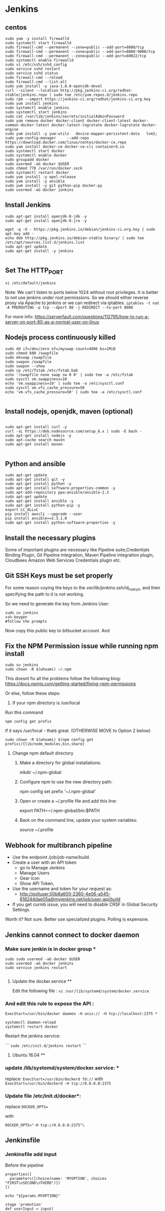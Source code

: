 * Jenkins
** centos
#+BEGIN_SRC 
sudo yum -y install firewalld
sudo systemctl start firewalld
sudo firewall-cmd --permanent --zone=public --add-port=8080/tcp
sudo firewall-cmd --permanent --zone=public --add-port=8080-9000/tcp
sudo firewall-cmd --permanent --zone=public --add-port=60022/tcp
sudo systemctl enable firewalld
sudo vi /etc/ssh/sshd_config 
sudo service sshd restart
sudo service sshd status
sudo firewall-cmd --reload
sudo firewall-cmd --list-all
sudo yum install -y java-1.8.0-openjdk-devel
curl --silent --location http://pkg.jenkins-ci.org/redhat-stable/jenkins.repo | sudo tee /etc/yum.repos.d/jenkins.repo
sudo rpm --import https://jenkins-ci.org/redhat/jenkins-ci.org.key
sudo yum install jenkins
sudo systemctl enable jenkins
sudo systemctl start jenkins
sudo cat /var/lib/jenkins/secrets/initialAdminPassword
sudo yum remove docker docker-client docker-client-latest docker-common docker-latest docker-latest-logrotate docker-logrotate docker-engine
sudo yum install -y yum-utils   device-mapper-persistent-data   lvm2;
sudo yum-config-manager     --add-repo     https://download.docker.com/linux/centos/docker-ce.repo
sudo yum install docker-ce docker-ce-cli containerd.io
sudo systemctl start docker
sudo systemctl enable docker
sudo groupadd docker
sudo usermod -aG docker $USER
sudo chmod 770 /var/run/docker.sock
sudo systemctl restart docker
sudo yum install -y epel-release
sudo yum install -y ansible
sudo yum install -y git python-pip docker-py
sudo usermod -aG docker jenkins
#+END_SRC

** Install Jenkins
#+BEGIN_SRC 
sudo apt-get install openjdk-8-jdk -y
sudo apt-get install openjdk-8-jre -y

wget -q -O - https://pkg.jenkins.io/debian/jenkins-ci.org.key | sudo apt-key add -
echo deb http://pkg.jenkins.io/debian-stable binary/ | sudo tee /etc/apt/sources.list.d/jenkins.list
sudo apt-get update
sudo apt-get install -y jenkins

#+END_SRC


** Set The HTTP_PORT
#+BEGIN_SRC 
vi /etc/default/jenkins
#+END_SRC

Note: We can't listen to ports below 1024 without root privileges. It is better to not use jenkins under root permissions.
So we should either reverse proxy via Apache to jenkins or we can redirect via iptables.
~iptables -t nat -A PREROUTING -p tcp --dport 80 -j REDIRECT --to-port 8080~

For more info:
https://serverfault.com/questions/112795/how-to-run-a-server-on-port-80-as-a-normal-user-on-linux


** Nodejs process continuously killed

#+BEGIN_SRC 
sudo dd if=/dev/zero of=/myswap count=4096 bs=1MiB
sudo chmod 600 /swapfile
sudo mkswap /swapfile
sudo swapon /swapfile
sudo swapon --show
sudo cp /etc/fstab /etc/fstab.bak
echo '/swapfile none swap sw 0 0' | sudo tee -a /etc/fstab
sudo sysctl vm.swappiness=10
echo 'vm.swappiness=10' | sudo tee -a /etc/sysctl.conf
sudo sysctl vm.vfs_cache_pressure=50
echo 'vm.vfs_cache_pressure=50' | sudo tee -a /etc/sysctl.conf

#+END_SRC
** Install nodejs, openjdk, maven (optional)

#+BEGIN_SRC 

sudo apt-get install curl -y
curl -sL https://deb.nodesource.com/setup_6.x | sudo -E bash -
sudo apt-get install nodejs -y
sudo apt-cache search maven
sudo apt-get install maven

#+END_SRC

** Python and ansible

#+BEGIN_SRC
sudo apt-get update
sudo apt-get install git -y
sudo apt-get install python -y
sudo apt-get install software-properties-common -y
sudo apt-add-repository ppa:ansible/ansible-2.3
sudo apt-get update
sudo apt-get install ansible -y
sudo apt-get install python-pip -y
export LC_ALL=C
pip install awscli --upgrade --user
pip install ansible==2.3.1.0
sudo apt-get install python-software-properties -y
#+END_SRC

** Install the necessary plugins
Some of important plugins are necessary like Pipeline suite,Credentials Binding Plugin, Git Pipeline integration, Maven Pipeline integration plugin, Cloudbees Amazon Web Services Credentials plugin etc.
** Git SSH Keys must be set properly
For some reason coying the keys to the /var/lib/jenkins/.ssh/id_rsa_xyz, and then specifying the path to it is not working.

So we need to generate the key from Jenkins User:

#+BEGIN_SRC 
sudo su jenkins
ssh-keygen
#follow the prompts
#+END_SRC
Now copy this public key to bitbucket account. And 

** Fix the NPM Permission issue while running npm install

#+BEGIN_SRC 
sudo su jenkins
sudo chown -R $(whoami) ~/.npm
#+END_SRC

This doesnt fix all the problems follow the following blog:
https://docs.npmjs.com/getting-started/fixing-npm-permissions

Or else, follow these steps:

1. If your npm directory is /usr/local

Run this command

#+BEGIN_SRC 
 npm config get prefix
#+END_SRC

If it says /usr/local  - thatś great. (OTHERWISE MOVE to Option 2 below)

#+BEGIN_SRC 
 sudo chown -R $(whoami) $(npm config get prefix)/{lib/node_modules,bin,share}
#+END_SRC

1. Change npm default directory

   1. Make a directory for global installations:

	mkdir ~/.npm-global

   2. Configure npm to use the new directory path:

	   npm config set prefix '~/.npm-global'

   3. Open or create a ~/.profile file and add this line:

	      export PATH=~/.npm-global/bin:$PATH

   4.  Back on the command line, update your system variables:

      source ~/.profile

** Webhook for multibranch pipeline

- Use the endpoint  /job/job-name/build.
- Create a user with an API token
  - go to Manage Jenkins
  - Manage Users
  - Gear icon
  - Show API Token,
- Use the username and token for your request as:
  - http://polluser:00b8a600-2360-4e06-a545-818244dae05a@myjenkins.net/job/user-api/build
- If you get curmb issue, you will need to disable CRSF in Global Security Settings. 

Worth it? Not sure. Better use specialized plugins. Polling is expensive.

** Jenkins cannot connect to docker daemon
*** Make sure jenkin is in docker group *
#+BEGIN_SRC 
sudo sudo usermod -aG docker $USER
sudo usermod -aG docker jenkins
sudo service jenkins restart

#+END_SRC
**** Update the docker.service **

Edit the following file : 
~vi /usr/lib/systemd/system/docker.service~

*** And edit this rule to expose the API : 

~ExecStart=/usr/bin/docker daemon -H unix:// -H tcp://localhost:2375 *~

#+BEGIN_SRC 
systemctl daemon-reload
systemctl restart docker
#+END_SRC

Restart the jenkins service:

```
~sudo /etc/init.d/jenkins restart~
```

**** Ubuntu 16.04 **

*** update /lib/systemd/system/docker.service: *
replace:
~ExecStart=/usr/bin/dockerd fd://~
with
~ExecStart=/usr/bin/dockerd -H tcp://0.0.0.0:2375~

*** Update file /etc/init.d/docker*:
replace
~DOCKER_OPTS=~

with

~DOCKER_OPTS="-H tcp://0.0.0.0:2375"\~

** Jenkinsfile
*** Jenkinsfile add input
Before the pipeline 
#+BEGIN_SRC 
properties([
  parameters([choice(name: 'MYOPTION', choices "FIRST\nSECOND\nTHIRD")])
])

echo "${params.MYOPTION}"
#+END_SRC

#+BEGIN_SRC 
stage 'promotion'
def userInput = input(
 id: 'userInput', message: 'Let\'s promote?', parameters: [
 [$class: 'TextParameterDefinition', defaultValue: 'uat', description: 'Environment', name: 'env'],
 [$class: 'TextParameterDefinition', defaultValue: 'uat1', description: 'Target', name: 'target']
])
echo ("Env: "+userInput['env'])
echo ("Target: "+userInput['target'])
#+END_SRC

#+BEGIN_SRC 
stage 'promotion'
def userInput = input(
 id: 'userInput', message: 'Let\'s promote?', parameters: [
 [$class: 'TextParameterDefinition', defaultValue: 'uat', description: 'Environment', name: 'env']
])
echo ("Env: "+userInput)
#+END_SRC


*** Jenkinsfile aws credentials
#+BEGIN_SRC 
stage 'Download Artifacts'
withCredentials([[$class: 'AmazonWebServicesCredentialsBinding', accessKeyVariable: 'AWS_ACCESS_KEY_ID', credentialsId: 's3repoadmin', secretKeyVariable: 'AWS_SECRET_ACCESS_KEY']])  
     {
     //run_playbook('downloadartifacts.yaml',deploy_env);
     }
#+END_SRC

Environment variables in the playbook:

#+BEGIN_SRC 
- name: "example task"
  set_fact:
    aws_access_key_id: "{{ lookup('env', 'AWS_ACCESS_KEY_ID') }}"
    aws_secret_access_key: "{{ lookup('env', 'AWS_SECRET_ACCESS_KEY') }}"
#+END_SRC

*** Jenkinsfile environment parameters
#+BEGIN_SRC 
withEnv(["DOCKER_USER=$(DOCKER_USER)","DOCKER_PASSWORD=$(DOCKER_PASSWORD")"])
{
sh "make login"
}

#+END_SRC

*** Git print the latest revision tag
#+BEGIN_SRC 
sh "printf \$(git rev-parse --short HEAD) > tag.tmp"
def imageTag = readFile 'tag.tmp'

#+END_SRC

**** Call a job with parameters
#+BEGIN_SRC 
build job: DEPLOY_JOB, parameters: [[
$class: 'StringParameterValue',
name: 'IMAGE_TAG',
value: 'amitthk/todoapp:' + imageTag
]]
#+END_SRC

**** Jenkinsfile add Vault password to build
#+BEGIN_SRC 

withEnv(["VAULT_PASSWORD=$(VAULT_PASSWORD)")]){
sh 'ansible-playbook site.yml --vault-password-file vault.py -e "@extras.json"'
}

#+END_SRC
- vault.py
#+BEGIN_SRC 
#!/usr/bin/python
import os
print os.environ['VAULT_PASSWORD']
#+END_SRC

*** Get current branch

#+BEGIN_SRC 
def getCurrentBranch () {
    return sh (
        script: 'git rev-parse --abbrev-ref HEAD',
        returnStdout: true
    ).trim()
}
#+END_SRC

*** jenkinsfile clone another repo into directory 
#+BEGIN_SRC 
dir('./app'){
            checkout([$class: 'GitSCM', branches: [[name: '*/inventory]]
            doGenerateSubmoduleConfigurations: false,
            extensions: [],
            gitTool: 'SYSTEM',
            submoduleCfg: [],
            userRemoteConfigs: [[credentialsId: 'bitbucketcredid'],
            url: 'https:/fdsafasdf/.git]])
            sh "echo Done"
}

#+END_SRC

*** command gcloud not found

#+BEGIN_SRC
sudo tee -a /etc/yum.repos.d/google-cloud-sdk.repo << EOM
[google-cloud-sdk]
name=Google Cloud SDK
baseurl=https://packages.cloud.google.com/yum/repos/cloud-sdk-el7-x86_64
enabled=1
gpgcheck=1
repo_gpgcheck=1
gpgkey=https://packages.cloud.google.com/yum/doc/yum-key.gpg
       https://packages.cloud.google.com/yum/doc/rpm-package-key.gpg
EOM

yum install google-cloud-sdk
#+END_SRC

*** jenkinsfile use username password from jenkins credentials
#+BEGIN_SRC 

withCredentials([usernamePassword(credentialsId: "${JENKINS_OK_CREDENTIALS_ID}", usernameVariable: 'OC_USERNAME', passwordVariable: 'OC_PASSWD')]){
sh '''
oc login $OC_URL -u $OC_USERNAME -p $OC_PASSWD
'''
}

#+END_SRC
** credentials

#+BEGIN_SRC 

cd /var/lib/jenkins/.ssh

#while taking the path of credentials remember to provide full path
/var/lib/jenkins/.ssh/deployadmin.pem

#+END_SRC


** s3 bucket get latest and unpack it jenkinsfile
#+BEGIN_SRC 
def getLatests3Release(String s3_bucket_name, String aws_s3_bucket_region, String project_id, String timestamp){
    node{
        stage('Download Latest Tag release'){
            withCredentials([[$class: 'AmazonWebServicesCredentialsBinding', accessKeyVariable: 'AWS_ACCESS_KEY_ID', credentialsId: 'aws-deployuser', secretKeyVariable: 'AWS_SECRET_ACCESS_KEY']])  
            {
                //sh(returnStdout: true, script: "git tag --points-at")
			   def script_l = "aws s3 ls --recursive s3://$s3_bucket_name/$project_id/releases | grep '.*\\.tar\\.gz\$' | sort | tail -n 1 | awk -F \" \" '{print \$4}'";
			   echo script_l;
               def latest = sh(returnStdout:true, script: script_l).trim();
			   echo latest;
			   withAWS(region: aws_s3_bucket_region) {
               s3Download(file: "${latest}", bucket: s3_bucket_name, path: "${latest}")
			   }
               sh "mkdir -p release && rm -rf release/* && mv ${latest} release && cd release && ls *.tar.gz | sort | tail -n 1 | xargs tar -xzvf && ls *.tar.gz | sort | tail -n 1 | xargs rm"
               stash includes: 'release/**/*', name: "${project_id}-${timestamp}"
               return latest;
            }
        }
    }
}

#+END_SRC


*** jenkinsfile tag a build

#+BEGIN_SRC
node {
  repositoryAccess = 'https://'
  repositoryAccessSeparator = '/'
  
  echo "repository host: ${repositoryHost}" // github.com
  echo "repository path: ${repositoryPath}" // <user>/<repository>.git
  echo "repository jenkins credentials id: ${credentialsId}"  // jenkins credentials for the jenkins git account who have commit access
  echo "repository branch: ${branch}" // master or another branch
  echo "repository commiter username: ${repositoryCommiterUsername}" // Jenkins account email 
  echo "repository commiter name: ${repositoryCommiterEmail}" // Jenkins
  
  repositoryUrl = "${repositoryHost}${repositoryAccessSeparator}${repositoryPath}"
  repositoryUrlFull = "${repositoryAccess}${repositoryUrl}"
  echo "repository url: ${repositoryUrl}" // github.com/<user>/<repository>.git
  echo "repository url full: ${repositoryUrlFull}" // https://github.com/<user>/<repository>.git
  
  echo "download sources from repository branch"
  git credentialsId: credentialsId, url: repositoryUrlFull, branch: branch
  
  echo "tag the sources with this build tag and push the tag to origin repository"
  withCredentials([[$class: 'UsernamePasswordMultiBinding', 
                  credentialsId: credentialsId, 
                  usernameVariable: 'GIT_USERNAME', 
                  passwordVariable: 'GIT_PASSWORD']]) {

    sh("git config user.email ${repositoryCommiterEmail}")
    sh("git config user.name '${repositoryCommiterUsername}'")
    sh("git tag -a ${env.BUILD_TAG} -m '${repositoryCommiterMessage}'")
    sh("git push ${repositoryAccess}${env.GIT_USERNAME}:${env.GIT_PASSWORD}@${repositoryUrl} --tags")
  }
}
#+END_SRC

** s3 upload list of files to s3 repo
#+BEGIN_SRC 
            script{
                withCredentials([[$class: 'AmazonWebServicesCredentialsBinding', 
                accessKeyVariable: 'AWS_ACCESS_KEY_ID', 
                credentialsId: "${repo_bucket_credentials_id}", 
                secretKeyVariable: 'AWS_SECRET_ACCESS_KEY']]){
                    for(distFileName in ["ansible/hosts","terraform/terraform.tfstate"]) {
                            awsIdentity() //show us what aws identity is being used
                            def srcLocation = "${APP_BASE_DIR}"+"/"+"${distFileName}";
                            def distLocation = 'terraform/' + "${env.TIMESTAMP}"+"/"+ distFileName;
                            echo "Uploading ${srcLocation} to ${distLocation}"
                            withAWS(region: "${env.aws_s3_bucket_region}"){
                            s3Upload(file: srcLocation, bucket: "${env.aws_s3_bucket_name}", path: distLocation)
                            }
                        }
                }
            }
#+END_SRC

** Taking parameters and setting timestamp
#+BEGIN_SRC 
parameters {
    password(name:'AWS_KEY', defaultValue: '', description:'Enter AWS_KEY')
    choice(name: 'DEPLOY_ENV', choices: ['dev','sit','uat','prod'], description: 'Select the deploy environment')
    choice(name: 'ACTION_TYPE', choices: ['deploy','create','destroy'], description: 'Create or destroy')
    choice(name: 'INSTANCE_TYPE', choices: ['m3.large','t2.micro','m3.medium'], description: 'Type of instance')
    string(name: 'SPOT_PRICE', defaultValue: '0.03', description: 'Spot price')
    string(name: 'PLAYBOOK_TAGS', defaultValue: 'all', description: 'playbook tags to run')
}

stages{
    stage('Init'){
        steps{
            checkout scm 
        script{
        env.DEPLOY_ENV = "$params.DEPLOY_ENV"
        env.ACTION_TYPE = "$params.ACTION_TYPE"
        env.INSTANCE_TYPE = "$params.INSTANCE_TYPE"
        env.SPOT_PRICE = "$params.SPOT_PRICE"
        env.PLAYBOOK_TAGS = "$params.PLAYBOOK_TAGS"
        env.APP_ID = getEnvVar("${env.DEPLOY_ENV}",'APP_ID')
        env.repo_bucket_credentials_id = "s3repoadmin";
        env.aws_s3_bucket_name = 'jvcdp-repo';
        env.aws_s3_bucket_region = 'ap-southeast-1';
        env.APP_BASE_DIR = pwd()
        env.GIT_HASH = sh (script: "git rev-parse --short HEAD", returnStdout: true)
        env.TIMESTAMP = sh (script: "date +'%Y%m%d%H%M%S%N' | sed 's/[0-9][0-9][0-9][0-9][0-9][0-9]\$//g'", returnStdout: true)
        }
        echo "do some init here";

        }
    }
#+END_SRC
 
